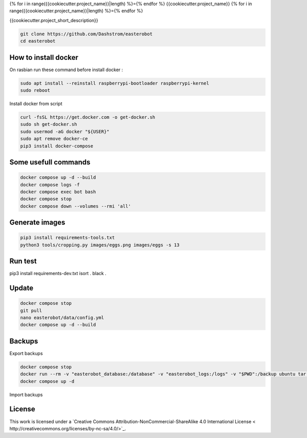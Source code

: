 {% for i in range({{cookiecutter.project_name}}|length) %}={% endfor %}
{{cookiecutter.project_name}}
{% for i in range({{cookiecutter.project_name}}|length) %}={% endfor %}

{{cookiecutter.project_short_description}}

.. image:: https://img.shields.io/badge/License-CC%20BY--NC--SA%204.0-lightgrey.svg
    :target: http://creativecommons.org/licenses/by-nc-sa/4.0/
    :alt: CC BY-NC-SA 4.0

.. image:: https://github.com/Dashstrom/lastlogcsv/actions/workflows/tests.yml/badge.svg
    :target: https://github.com/Dashstrom/lastlogcsv/actions/workflows/tests.yml
    :alt: Tests result

.. image:: https://github.com/Dashstrom/lastlogcsv/actions/workflows/publish.yml/badge.svg
    :target: https://github.com/Dashstrom/lastlogcsv/actions/workflows/publish.yml
    :alt: Build result

.. image:: https://img.shields.io/badge/security-bandit-yellow.svg
    :target: https://github.com/PyCQA/bandit
    :alt: Security Status

.. image:: https://licensebuttons.net/l/by-nc-sa/4.0/88x31.png
    :target: http://creativecommons.org/licenses/by-nc-sa/4.0/
    :alt: CC BY-NC-SA 4.0

.. image:: https://img.shields.io/badge/code%20style-black-000000.svg
    :target: https://github.com/psf/black
    :alt: Code style: black

.. image:: https://img.shields.io/badge/linting-pylint-yellowgreen
    :target: https://github.com/pylint-dev/pylint
    :alt: Linter: pylint

..  code-block:: bash

    git clone https://github.com/Dashstrom/easterobot
    cd easterobot


How to install docker
*********************

On rasbian run these command before install docker :

..  code-block:: bash

    sudo apt install --reinstall raspberrypi-bootloader raspberrypi-kernel
    sudo reboot

Install docker from script

..  code-block:: bash

    curl -fsSL https://get.docker.com -o get-docker.sh
    sudo sh get-docker.sh
    sudo usermod -aG docker "${USER}"
    sudo apt remove docker-ce
    pip3 install docker-compose

Some usefull commands
*********************

..  code-block:: bash

    docker compose up -d --build
    docker compose logs -f
    docker compose exec bot bash
    docker compose stop
    docker compose down --volumes --rmi 'all'

Generate images
***************


..  code-block:: bash

    pip3 install requirements-tools.txt
    python3 tools/cropping.py images/eggs.png images/eggs -s 13

Run test
********

..  code-block:: bash

pip3 install requirements-dev.txt
isort .
black .

Update
******

..  code-block:: bash

    docker compose stop
    git pull
    nano easterobot/data/config.yml
    docker compose up -d --build

Backups
*******

Export backups

..  code-block:: bash

    docker compose stop
    docker run --rm -v "easterobot_database:/database" -v "easterobot_logs:/logs" -v "$PWD":/backup ubuntu tar czvf /backup/backup.tar.gz -C / database logs
    docker compose up -d

Import backups

..  code-block:: bash
    docker compose stop
    docker run --rm -v "easterobot_database:/database" -v "easterobot_logs:/logs" -v "$PWD":/backup ubuntu bash -c "cd / && rm -rf /{database,logs}/* && tar xvfP /backup/backup.tar.gz"
    docker compose up -d

License
*******

This work is licensed under a `Creative Commons Attribution-NonCommercial-ShareAlike 4.0 International License < http://creativecommons.org/licenses/by-nc-sa/4.0/>`_.

